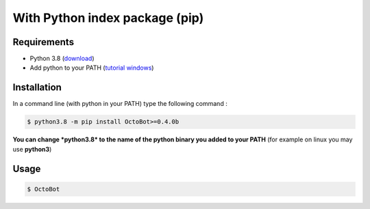 With Python index package (pip)
============================================================
Requirements
------------
* Python 3.8 (\ `download <https://www.python.org/downloads/>`_\ )
* Add python to your PATH (\ `tutorial windows <https://superuser.com/questions/143119/how-do-i-add-python-to-the-windows-path>`_\ )

Installation
------------

In a command line (with python in your PATH) type the following command : 

.. code-block::

   $ python3.8 -m pip install OctoBot>=0.4.0b

**You can change *python3.8* to the name of the python binary you added to your PATH** (for example on linux you may use **python3**\ )

Usage
-----

.. code-block::

   $ OctoBot
